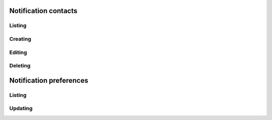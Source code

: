Notification contacts
=============

Listing
-------------

.. http:get:: /notification_contacts/

    Gets the list of contacts configured for the account.

    :statuscode 200: no error

    **Example request**:

    .. literalinclude:: dumps/request_notification_contacts_list_1
        :language: javascript

    **Example response**:

    .. literalinclude:: dumps/response_notification_contacts_list_1
        :language: javascript



Creating
--------

.. http:post:: /notification_contacts/

    Creates a new contact.

    :statuscode 201: object created

    **Example request**:

    .. literalinclude:: dumps/request_notification_contacts_create
        :language: javascript

    **Example response**:

    .. literalinclude:: dumps/response_notification_contacts_create
        :language: javascript

.. _drive-edit:

Editing
-------

.. http:put:: /notification_contacts/{uuid}/

    Edits a notification contact. Note that changing the main user's email is not recommended, as if the account email changes, so will the main contact.

    :statuscode 200: no errors

    **Example request**:

    .. literalinclude:: dumps/request_notification_contacts_update
        :language: javascript

    **Example response**:

    .. literalinclude:: dumps/response_notification_contacts_update
        :language: javascript

Deleting
--------

.. http:delete:: /notification_contacts/{uuid}/

    Delete a notification contact. Note that you cannot delete the main contact.

    :statuscode 204: no errors

    **Example request**:

    .. literalinclude:: dumps/request_notification_contacts_delete
        :language: javascript

    **Example response**:

    .. literalinclude:: dumps/response_notification_contacts_delete
        :language: javascript




Notification preferences
========================

Listing
-------------

.. http:get:: /notification_preferences/

    Gets the list of contacts configured for the account.

    :statuscode 200: no error

    **Example request**:

    .. literalinclude:: dumps/request_notification_preferences_list_1
        :language: javascript

    **Example response**:

    .. literalinclude:: dumps/response_notification_preferences_list_1
        :language: javascript


Updating
---------

.. http:put:: /notification_preferences/

    Updates the specified preferences. Only the ones in the request are modified.

    :statuscode 200: no error

    **Example request**:

    .. literalinclude:: dumps/request_notification_preferences_update
        :language: javascript

    **Example response**:

    .. literalinclude:: dumps/response_notification_preferences_update
        :language: javascript


    Multiple objects can be specified in the request.

    **Example request**:

    .. literalinclude:: dumps/request_notification_preferences_update_multiple
        :language: javascript

    **Example response**:

    .. literalinclude:: dumps/response_notification_preferences_update_multiple
        :language: javascript


